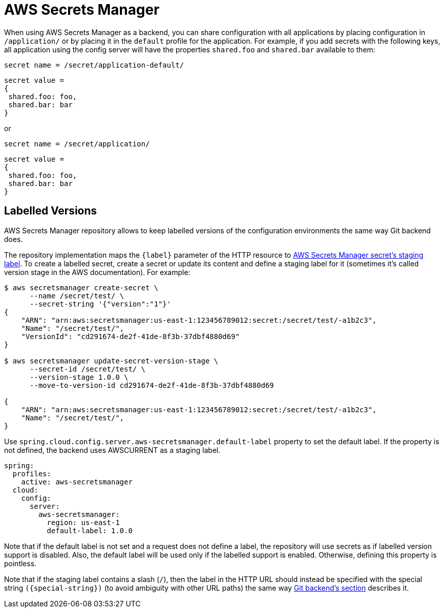 [[aws-secrets-manager]]
= AWS Secrets Manager

When using AWS Secrets Manager as a backend, you can share configuration with all applications by placing configuration in `/application/` or by placing it in the `default` profile for the application.
For example, if you add secrets with the following keys, all application using the config server will have the properties `shared.foo` and `shared.bar` available to them:

[source]
----
secret name = /secret/application-default/
----
[source,json]
----
secret value =
{
 shared.foo: foo,
 shared.bar: bar
}
----
or
[source]
----
secret name = /secret/application/
----
[source,json]
----
secret value =
{
 shared.foo: foo,
 shared.bar: bar
}
----

[[labelled-versions]]
== Labelled Versions

AWS Secrets Manager repository allows to keep labelled versions of the configuration environments the same way Git backend does.

The repository implementation maps the `\{label}` parameter of the HTTP resource to https://docs.aws.amazon.com/secretsmanager/latest/userguide/getting-started.html#term_version[AWS Secrets Manager secret's staging label^]. To create a labelled secret, create a secret or update its content and define a staging label for it (sometimes it's called version stage in the AWS documentation). For example:

[source,sh]
----
$ aws secretsmanager create-secret \
      --name /secret/test/ \
      --secret-string '{"version":"1"}'
{
    "ARN": "arn:aws:secretsmanager:us-east-1:123456789012:secret:/secret/test/-a1b2c3",
    "Name": "/secret/test/",
    "VersionId": "cd291674-de2f-41de-8f3b-37dbf4880d69"
}

$ aws secretsmanager update-secret-version-stage \
      --secret-id /secret/test/ \
      --version-stage 1.0.0 \
      --move-to-version-id cd291674-de2f-41de-8f3b-37dbf4880d69

{
    "ARN": "arn:aws:secretsmanager:us-east-1:123456789012:secret:/secret/test/-a1b2c3",
    "Name": "/secret/test/",
}
----

Use `spring.cloud.config.server.aws-secretsmanager.default-label` property to set the default label. If the property is not defined, the backend uses AWSCURRENT as a staging label.

[source,yaml]
----
spring:
  profiles:
    active: aws-secretsmanager
  cloud:
    config:
      server:
        aws-secretsmanager:
          region: us-east-1
          default-label: 1.0.0
----

Note that if the default label is not set and a request does not define a label, the repository will use secrets as if labelled version support is disabled. Also, the default label will be used only if the labelled support is enabled. Otherwise, defining this property is pointless.

Note that if the staging label contains a slash (`/`), then the label in the HTTP URL should instead be specified with the special string `(\{special-string})` (to avoid ambiguity with other URL paths) the same way <<_git_backend,Git backend's section>> describes it.

